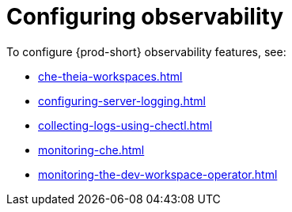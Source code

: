 :_content-type: ASSEMBLY
:navtitle: Configuring observability
:keywords: administration-guide, configuring, observability, logs, monitoring
:page-aliases: .:retrieving-che-logs, .:viewing-kubernetes-events, viewing-kubernetes-events, .:viewing-plug-in-broker-logs, viewing-plug-in-broker-logs, retrieving-che-logs, viewing-che-server-logs, viewing-external-service-logs, 

[id="configuring-observability_{context}"]
= Configuring observability

To configure {prod-short} observability features, see:

* xref:che-theia-workspaces.adoc[]
* xref:configuring-server-logging.adoc[]
* xref:collecting-logs-using-chectl.adoc[]
* xref:monitoring-che.adoc[]
* xref:monitoring-the-dev-workspace-operator.adoc[]
